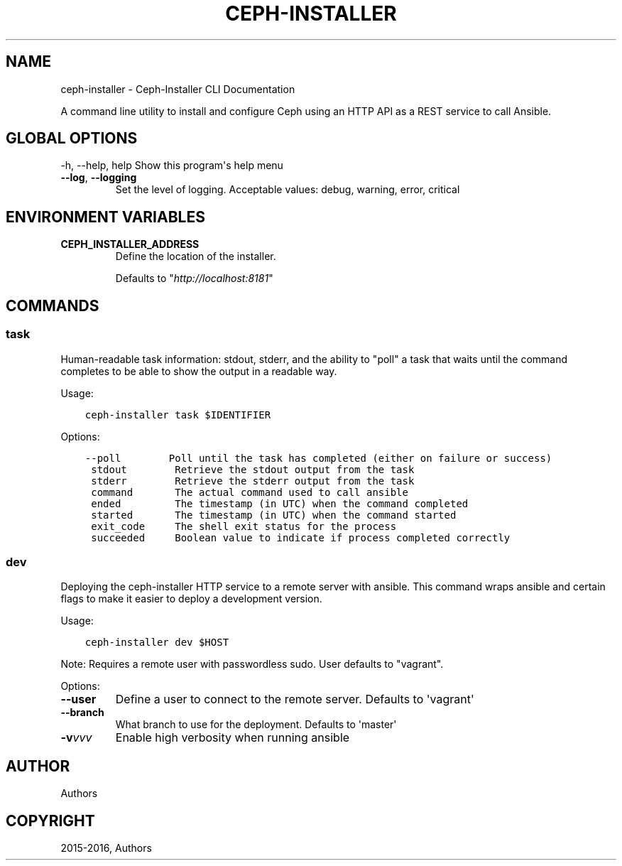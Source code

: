 .\" Man page generated from reStructuredText.
.
.TH "CEPH-INSTALLER" "1" "May 10, 2016" "1.0.9" "ceph-installer"
.SH NAME
ceph-installer \- Ceph-Installer CLI Documentation
.
.nr rst2man-indent-level 0
.
.de1 rstReportMargin
\\$1 \\n[an-margin]
level \\n[rst2man-indent-level]
level margin: \\n[rst2man-indent\\n[rst2man-indent-level]]
-
\\n[rst2man-indent0]
\\n[rst2man-indent1]
\\n[rst2man-indent2]
..
.de1 INDENT
.\" .rstReportMargin pre:
. RS \\$1
. nr rst2man-indent\\n[rst2man-indent-level] \\n[an-margin]
. nr rst2man-indent-level +1
.\" .rstReportMargin post:
..
.de UNINDENT
. RE
.\" indent \\n[an-margin]
.\" old: \\n[rst2man-indent\\n[rst2man-indent-level]]
.nr rst2man-indent-level -1
.\" new: \\n[rst2man-indent\\n[rst2man-indent-level]]
.in \\n[rst2man-indent\\n[rst2man-indent-level]]u
..
.sp
A command line utility to install and configure Ceph using an HTTP API as a REST service
to call Ansible.
.SH GLOBAL OPTIONS
.sp
\-h, \-\-help, help    Show this program\(aqs help menu
.INDENT 0.0
.TP
.B \-\-log\fP,\fB  \-\-logging
Set the level of logging. Acceptable values: debug, warning, error, critical
.UNINDENT
.SH ENVIRONMENT VARIABLES
.INDENT 0.0
.TP
.B CEPH_INSTALLER_ADDRESS
Define the location of the installer.
.sp
Defaults to "\fI\%http://localhost:8181\fP"
.UNINDENT
.SH COMMANDS
.SS task
.sp
Human\-readable task information: stdout, stderr, and the ability to "poll"
a task that waits until the command completes to be able to show the output
in a readable way.
.sp
Usage:
.INDENT 0.0
.INDENT 3.5
.sp
.nf
.ft C
ceph\-installer task $IDENTIFIER
.ft P
.fi
.UNINDENT
.UNINDENT
.sp
Options:
.INDENT 0.0
.INDENT 3.5
.sp
.nf
.ft C
\-\-poll        Poll until the task has completed (either on failure or success)
 stdout        Retrieve the stdout output from the task
 stderr        Retrieve the stderr output from the task
 command       The actual command used to call ansible
 ended         The timestamp (in UTC) when the command completed
 started       The timestamp (in UTC) when the command started
 exit_code     The shell exit status for the process
 succeeded     Boolean value to indicate if process completed correctly
.ft P
.fi
.UNINDENT
.UNINDENT
.SS dev
.sp
Deploying the ceph\-installer HTTP service to a remote server with ansible.
This command wraps ansible and certain flags to make it easier to deploy
a development version.
.sp
Usage:
.INDENT 0.0
.INDENT 3.5
.sp
.nf
.ft C
ceph\-installer dev $HOST
.ft P
.fi
.UNINDENT
.UNINDENT
.sp
Note: Requires a remote user with passwordless sudo. User defaults to
"vagrant".
.sp
Options:
.INDENT 0.0
.TP
.B \-\-user
Define a user to connect to the remote server. Defaults  to \(aqvagrant\(aq
.TP
.B \-\-branch
What branch to use for the deployment. Defaults to \(aqmaster\(aq
.TP
.BI \-v\fB vvv
Enable high verbosity when running ansible
.UNINDENT
.SH AUTHOR
Authors
.SH COPYRIGHT
2015-2016, Authors
.\" Generated by docutils manpage writer.
.

